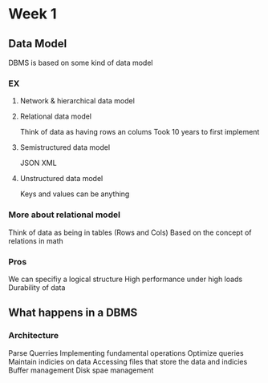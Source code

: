 * Week 1
** Data Model
   DBMS is based on some kind of data model
***   EX
**** Network & hierarchical data model
**** Relational data model
     Think of data as having rows an colums
     Took 10 years to first implement
**** Semistructured data model
     JSON
     XML
**** Unstructured data model
     Keys and values can be anything
*** More about relational model
    Think of data as being in tables (Rows and Cols)
    Based on the concept of relations in math

*** Pros
    We can specifiy a logical structure
    High performance under high loads
    Durability of data
** What happens in a DBMS
*** Architecture
    Parse Querries
    Implementing fundamental operations
    Optimize queries
    Maintain indicies on data
    Accessing files that store the data and indicies
    Buffer management
    Disk spae management

